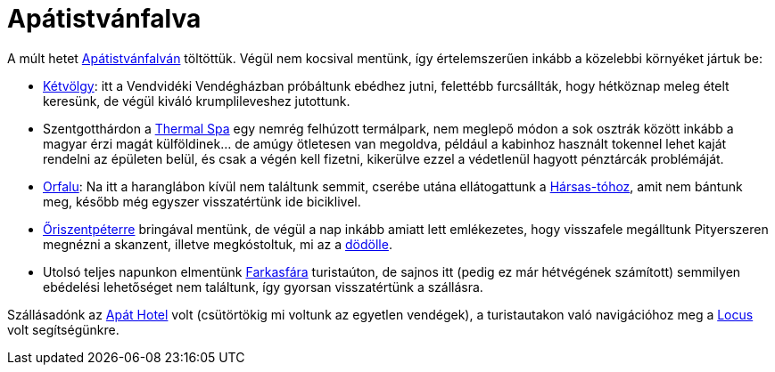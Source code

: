 = Apátistvánfalva

:slug: apatistvanfalva
:category: bringa
:tags: hu
:date: 2012-05-28T22:26:58Z
A múlt hetet http://www.apatistvanfalva.hu/[Apátistvánfalván] töltöttük. Végül
nem kocsival mentünk, így értelemszerűen inkább a közelebbi környéket jártuk
be:

- http://www.ketvolgy.hu/[Kétvölgy]: itt a Vendvidéki Vendégházban próbáltunk
  ebédhez jutni, felettébb furcsállták, hogy hétköznap meleg ételt keresünk, de
  végül kiváló krumplileveshez jutottunk.
- Szentgotthárdon a http://www.termalpark.hu/[Thermal Spa] egy nemrég felhúzott
  termálpark, nem meglepő módon a sok osztrák között inkább a magyar érzi magát
  külföldinek... de amúgy ötletesen van megoldva, például a kabinhoz használt
  tokennel lehet kaját rendelni az épületen belül, és csak a végén kell fizetni,
  kikerülve ezzel a védetlenül hagyott pénztárcák problémáját.
- http://www.orfalu.hu/[Orfalu]: Na itt a haranglábon kívül nem találtunk
  semmit, cserébe utána ellátogattunk a
  http://www.harsasto.extra.hu/[Hársas-tóhoz], amit nem bántunk meg, később még
  egyszer visszatértünk ide biciklivel.
- http://www.oriszentpeter.hu/[Őriszentpéterre] bringával mentünk, de végül a
  nap inkább amiatt lett emlékezetes, hogy visszafele megálltunk Pityerszeren
  megnézni a skanzent, illetve megkóstoltuk, mi az a
  http://hu.wikipedia.org/wiki/D%C3%B6d%C3%B6lle[dödölle].
- Utolsó teljes napunkon elmentünk http://farkasfa.net3.hu/[Farkasfára]
  turistaúton, de sajnos itt (pedig ez már hétvégének számított) semmilyen
  ebédelési lehetőséget nem találtunk, így gyorsan visszatértünk a szállásra.

Szállásadónk az http://apathotel.hu/hu/[Apát Hotel] volt (csütörtökig mi
voltunk az egyetlen vendégek), a turistautakon való navigációhoz meg a
https://play.google.com/store/apps/details?id=menion.android.locus[Locus] volt
segítségünkre.
